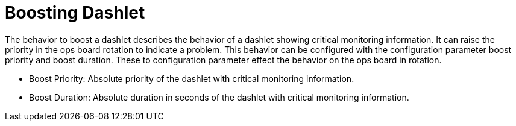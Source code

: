 
[[webui-opsboard-dashlet-boosting]]
= Boosting Dashlet

The behavior to boost a dashlet describes the behavior of a dashlet showing critical monitoring information.
It can raise the priority in the ops board rotation to indicate a problem.
This behavior can be configured with the configuration parameter boost priority and boost duration.
These to configuration parameter effect the behavior on the ops board in rotation.

* Boost Priority: Absolute priority of the dashlet with critical monitoring information.
* Boost Duration: Absolute duration in seconds of the dashlet with critical monitoring information.